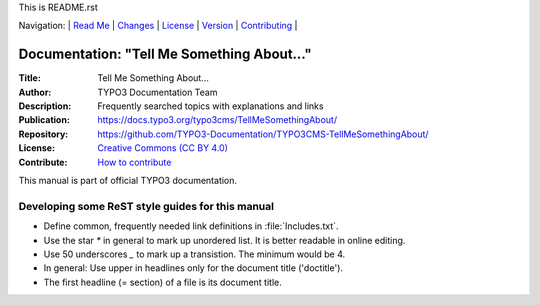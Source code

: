 This is README.rst

Navigation: \|
`Read Me <README.rst>`__  \|
`Changes <CHANGES.rst>`__ \|
`License <LICENSE.rst>`__ \|
`Version <VERSION.rst>`__ \|
`Contributing <CONTRIBUTING.md>`__ \|

=========================================
Documentation: "Tell Me Something About…"
=========================================

:Title:        Tell Me Something About…
:Author:       TYPO3 Documentation Team
:Description:  Frequently searched topics with explanations and links
:Publication:  https://docs.typo3.org/typo3cms/TellMeSomethingAbout/
:Repository:   https://github.com/TYPO3-Documentation/TYPO3CMS-TellMeSomethingAbout/
:License:      `Creative Commons (CC BY 4.0) <LICENSE.rst>`__
:Contribute:   `How to contribute <https://docs.typo3.org/typo3cms/TellMeSomethingAbout/About/Index.html#how-to-contribute>`__

This manual is part of official TYPO3 documentation.


Developing some ReST style guides for this manual
=================================================

* Define common, frequently needed link definitions in :file:`Includes.txt`.

* Use the star `*` in general to mark up unordered list. It is better readable
  in online editing.
  
* Use 50 underscores `_` to mark up a transistion. The minimum would be 4.

* In general: Use upper in headlines only for the document title ('doctitle').

* The first headline (= section) of a file is its document title.

